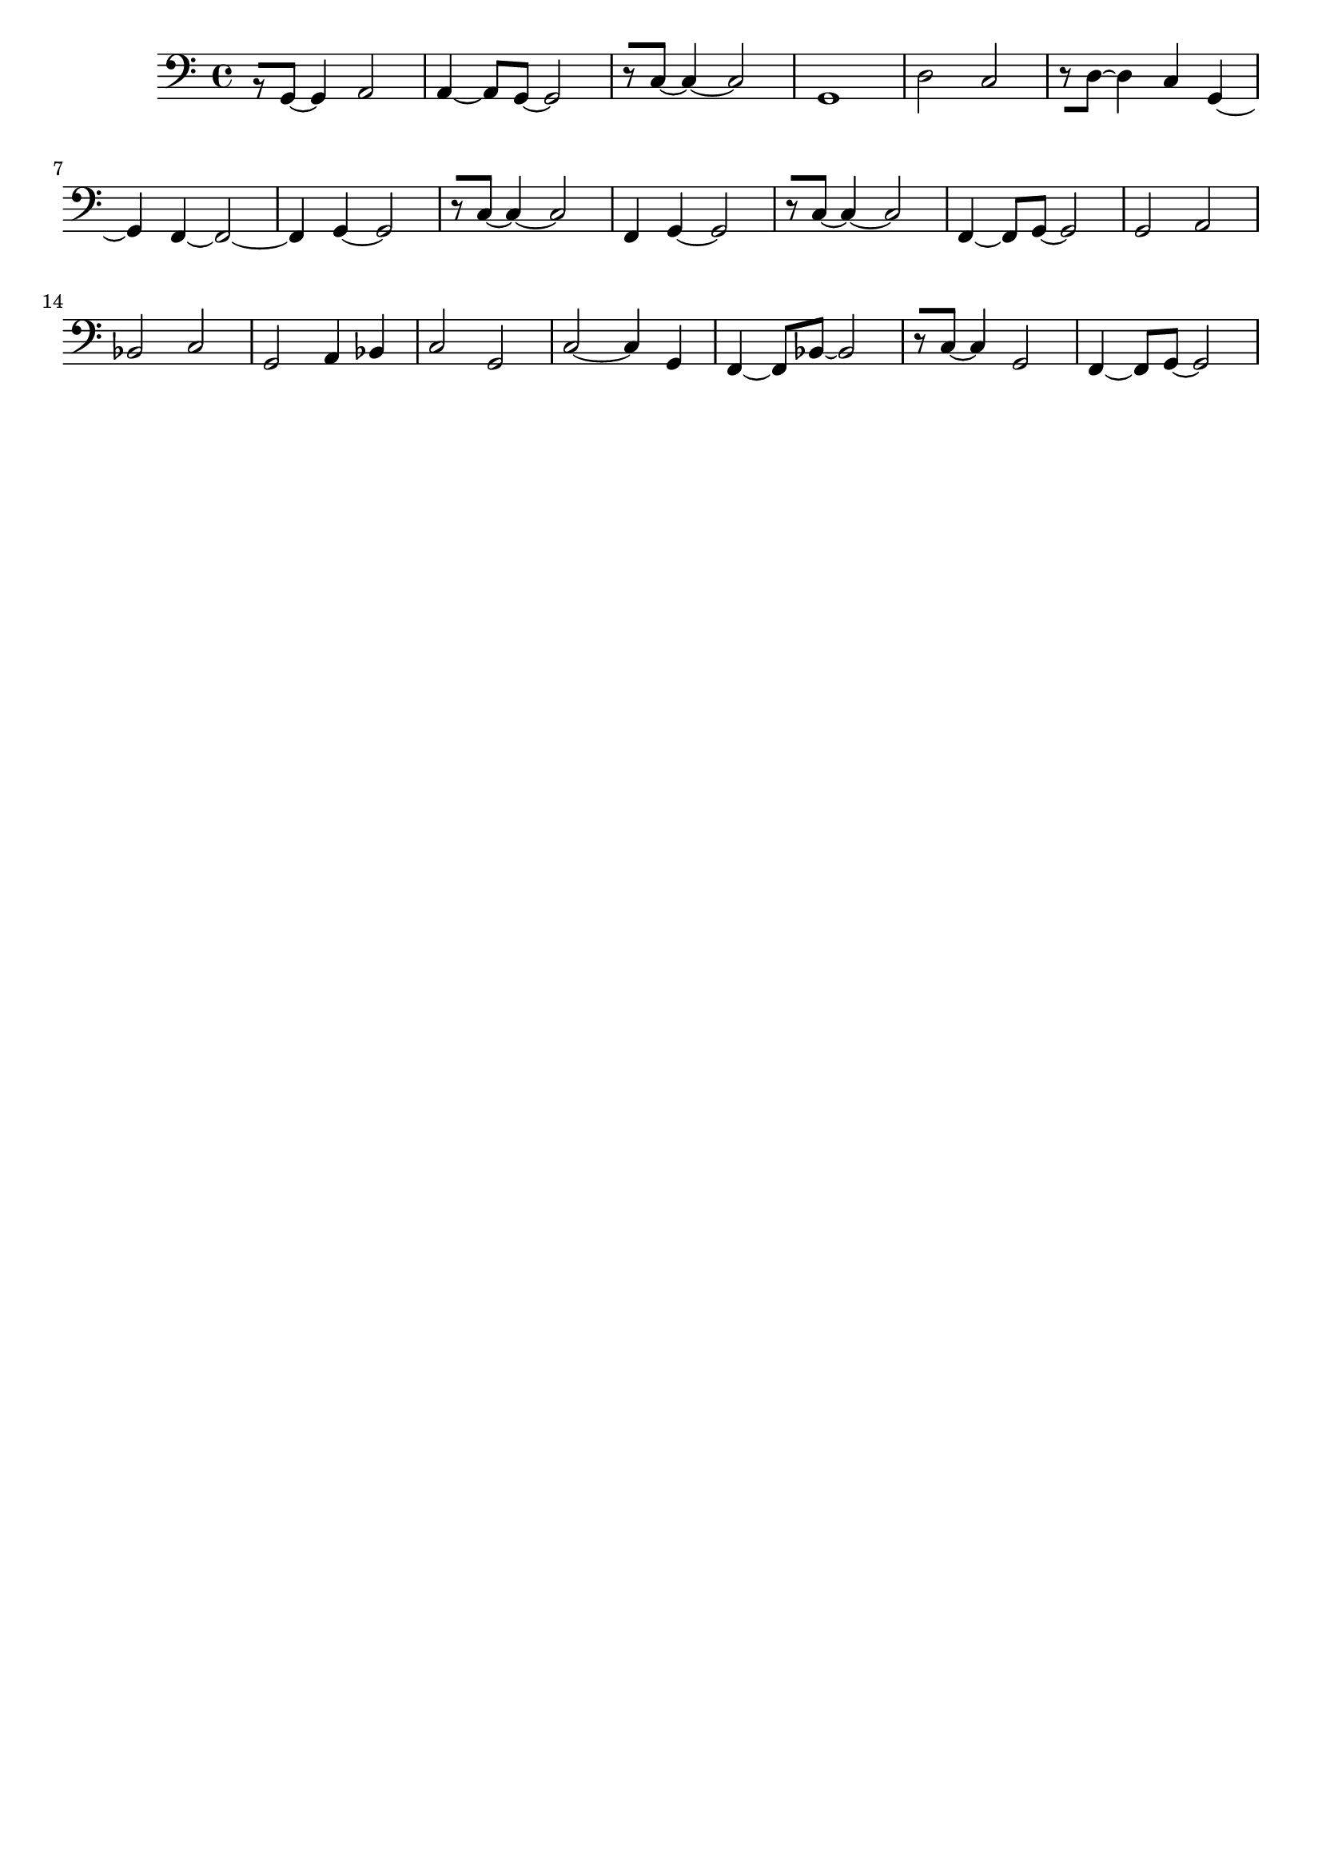 \version "2.19.82"
\language "english"

\header {
    tagline = ##f
}

\layout {}

\paper {}

\score {
    \new Staff
    \with
    {
        \consists Horizontal_bracket_engraver
    }
    {
        {
            \clef "bass"
            r8
            [
            g,8
            ~
            ]
            g,4
            a,2
            a,4
            ~
            a,8
            [
            g,8
            ~
            ]
            g,2
            r8
            [
            c8
            ~
            ]
            c4
            ~
            c2
            g,1
            d2
            c2
            r8
            [
            d8
            ~
            ]
            d4
            c4
            g,4
            ~
            g,4
            f,4
            ~
            f,2
            ~
            f,4
            g,4
            ~
            g,2
            r8
            [
            c8
            ~
            ]
            c4
            ~
            c2
            f,4
            g,4
            ~
            g,2
            r8
            [
            c8
            ~
            ]
            c4
            ~
            c2
            f,4
            ~
            f,8
            [
            g,8
            ~
            ]
            g,2
            g,2
            a,2
            bf,2
            c2
            g,2
            a,4
            bf,4
            c2
            g,2
            c2
            ~
            c4
            g,4
            f,4
            ~
            f,8
            [
            bf,8
            ~
            ]
            bf,2
            r8
            [
            c8
            ~
            ]
            c4
            g,2
            f,4
            ~
            f,8
            [
            g,8
            ~
            ]
            g,2
        }
    }
}